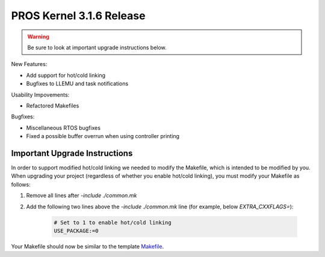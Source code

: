 =========================
PROS Kernel 3.1.6 Release
=========================

.. post:: 18 February, 2019
   :tags: blog, kernel-release

.. warning:: Be sure to look at important upgrade instructions below.

New Features:

- Add support for hot/cold linking
- Bugfixes to LLEMU and task notifications

Usability Impovements:

- Refactored Makefiles

Bugfixes:

- Miscellaneous RTOS bugfixes
- Fixed a possible buffer overrun when using controller printing

Important Upgrade Instructions
------------------------------

In order to support modified hot/cold linking we needed to modify the Makefile, which
is intended to be modified by you. When upgrading your project (regardless of whether
you enable hot/cold linking), you must modify your Makefile as follows:

1. Remove all lines after `-include ./common.mk`
2. Add the following two lines above the `-include ./common.mk` line (for example, below `EXTRA_CXXFLAGS=`):

    .. highlight: Makefile
    .. code-block:: Makefile
    
        # Set to 1 to enable hot/cold linking
        USE_PACKAGE:=0

Your Makefile should now be similar to the template `Makefile <https://github.com/purduesigbots/pros/blob/3.1.6/template-Makefile>`_.
